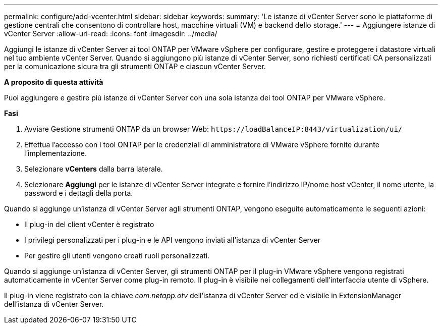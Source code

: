 ---
permalink: configure/add-vcenter.html 
sidebar: sidebar 
keywords:  
summary: 'Le istanze di vCenter Server sono le piattaforme di gestione centrali che consentono di controllare host, macchine virtuali (VM) e backend dello storage.' 
---
= Aggiungere istanze di vCenter Server
:allow-uri-read: 
:icons: font
:imagesdir: ../media/


[role="lead"]
Aggiungi le istanze di vCenter Server ai tool ONTAP per VMware vSphere per configurare, gestire e proteggere i datastore virtuali nel tuo ambiente vCenter Server. Quando si aggiungono più istanze di vCenter Server, sono richiesti certificati CA personalizzati per la comunicazione sicura tra gli strumenti ONTAP e ciascun vCenter Server.

*A proposito di questa attività*

Puoi aggiungere e gestire più istanze di vCenter Server con una sola istanza dei tool ONTAP per VMware vSphere.

*Fasi*

. Avviare Gestione strumenti ONTAP da un browser Web: `\https://loadBalanceIP:8443/virtualization/ui/`
. Effettua l'accesso con i tool ONTAP per le credenziali di amministratore di VMware vSphere fornite durante l'implementazione.
. Selezionare *vCenters* dalla barra laterale.
. Selezionare *Aggiungi* per le istanze di vCenter Server integrate e fornire l'indirizzo IP/nome host vCenter, il nome utente, la password e i dettagli della porta.


Quando si aggiunge un'istanza di vCenter Server agli strumenti ONTAP, vengono eseguite automaticamente le seguenti azioni:

* Il plug-in del client vCenter è registrato
* I privilegi personalizzati per i plug-in e le API vengono inviati all'istanza di vCenter Server
* Per gestire gli utenti vengono creati ruoli personalizzati.


Quando si aggiunge un'istanza di vCenter Server, gli strumenti ONTAP per il plug-in VMware vSphere vengono registrati automaticamente in vCenter Server come plug-in remoto. Il plug-in è visibile nei collegamenti dell'interfaccia utente di vSphere.

Il plug-in viene registrato con la chiave _com.netapp.otv_ dell'istanza di vCenter Server ed è visibile in ExtensionManager dell'istanza di vCenter Server.
